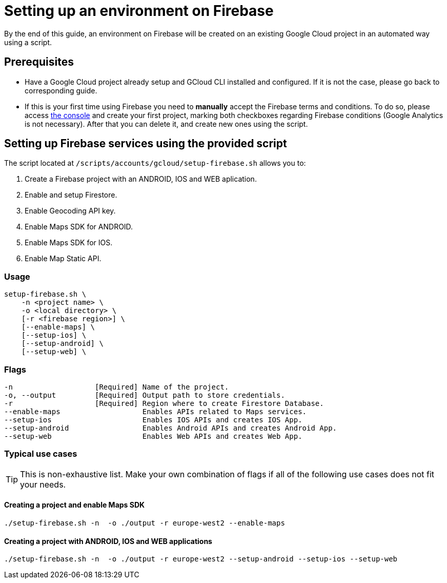= Setting up an environment on Firebase

By the end of this guide, an environment on Firebase will be created on an existing Google Cloud project in an automated way using a script.

== Prerequisites
* Have a Google Cloud project already setup and GCloud CLI installed and configured. If it is not the case, please go back to corresponding guide.

* If this is your first time using Firebase you need to *manually* accept the Firebase terms and conditions. To do so, please access https://console.firebase.google.com[the console] and create your first project, marking both checkboxes regarding Firebase conditions (Google Analytics is not necessary). After that you can delete it, and create new ones using the script.

== Setting up Firebase services using the provided script

The script located at `/scripts/accounts/gcloud/setup-firebase.sh` allows you to:

. Create a Firebase project with an ANDROID, IOS and WEB aplication.
. Enable and setup Firestore.
. Enable Geocoding API key.
. Enable Maps SDK for ANDROID.
. Enable Maps SDK for IOS.
. Enable Map Static API.

=== Usage
```
setup-firebase.sh \
    -n <project name> \
    -o <local directory> \
    [-r <firebase region>] \
    [--enable-maps] \
    [--setup-ios] \
    [--setup-android] \
    [--setup-web] \
```
=== Flags
[subs="attributes"]
```
-n                   [Required] Name of the project.
-o, --output         [Required] Output path to store credentials.
-r                   [Required] Region where to create Firestore Database.
--enable-maps                   Enables APIs related to Maps services.
--setup-ios                     Enables IOS APIs and creates IOS App.
--setup-android                 Enables Android APIs and creates Android App.
--setup-web                     Enables Web APIs and creates Web App.
```
=== Typical use cases

TIP: This is non-exhaustive list. Make your own combination of flags if all of the following use cases does not fit your needs.

==== Creating a project and enable Maps SDK
[subs="attributes"]
  ./setup-firebase.sh -n <project name> -o ./output -r europe-west2 --enable-maps

==== Creating a project with ANDROID, IOS and WEB applications
[subs="attributes"]
  ./setup-firebase.sh -n <project name> -o ./output -r europe-west2 --setup-android --setup-ios --setup-web
